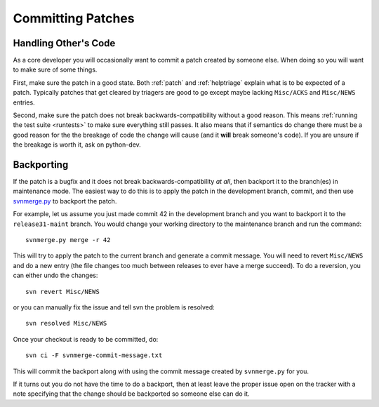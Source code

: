 .. _committing:

Committing Patches
==================


Handling Other's Code
---------------------
As a core developer you will occasionally want to commit a patch created by
someone else. When doing so you will want to make sure of some things.

First, make sure the patch in a good state. Both :ref:`patch` and
:ref:`helptriage`
explain what is to be expected of a patch. Typically patches that get cleared by
triagers are good to go except maybe lacking ``Misc/ACKS`` and ``Misc/NEWS``
entries.

Second, make sure the patch does not break backwards-compatibility without a
good reason. This means :ref:`running the test suite <runtests>` to make sure
everything still passes. It also means that if semantics do change there must
be a good reason for the the breakage of code the change will cause (and it
**will** break someone's code). If you are unsure if the breakage is worth it,
ask on python-dev.


Backporting
-----------
If the patch is a bugfix and it does not break
backwards-compatibility *at all*, then backport it to the branch(es) in
maintenance mode. The easiest way to do this is to apply the patch in the
development branch, commit, and then use svnmerge.py_ to backport the patch.

For example, let us assume you just made commit 42 in the development branch
and you want to backport it to the ``release31-maint`` branch. You would change
your working directory to the maintenance branch and run the command::

    svnmerge.py merge -r 42

This will try to apply the patch to the current branch and generate a commit
message. You will need to revert ``Misc/NEWS`` and do a new entry (the file
changes too much between releases to ever have a merge succeed). To do a
reversion, you can either undo the changes::

    svn revert Misc/NEWS

or you can manually fix the issue and tell svn the problem is resolved::

    svn resolved Misc/NEWS

Once your checkout is ready to be committed, do::

    svn ci -F svnmerge-commit-message.txt

This will commit the backport along with using the commit message created by
``svnmerge.py`` for you.

If it turns out you do not have the time to do a backport, then at least leave
the proper issue open on the tracker with a note specifying that the change
should be backported so someone else can do it.


.. _svnmerge.py: http://svn.apache.org/repos/asf/subversion/trunk/contrib/client-side/svnmerge/svnmerge.py

